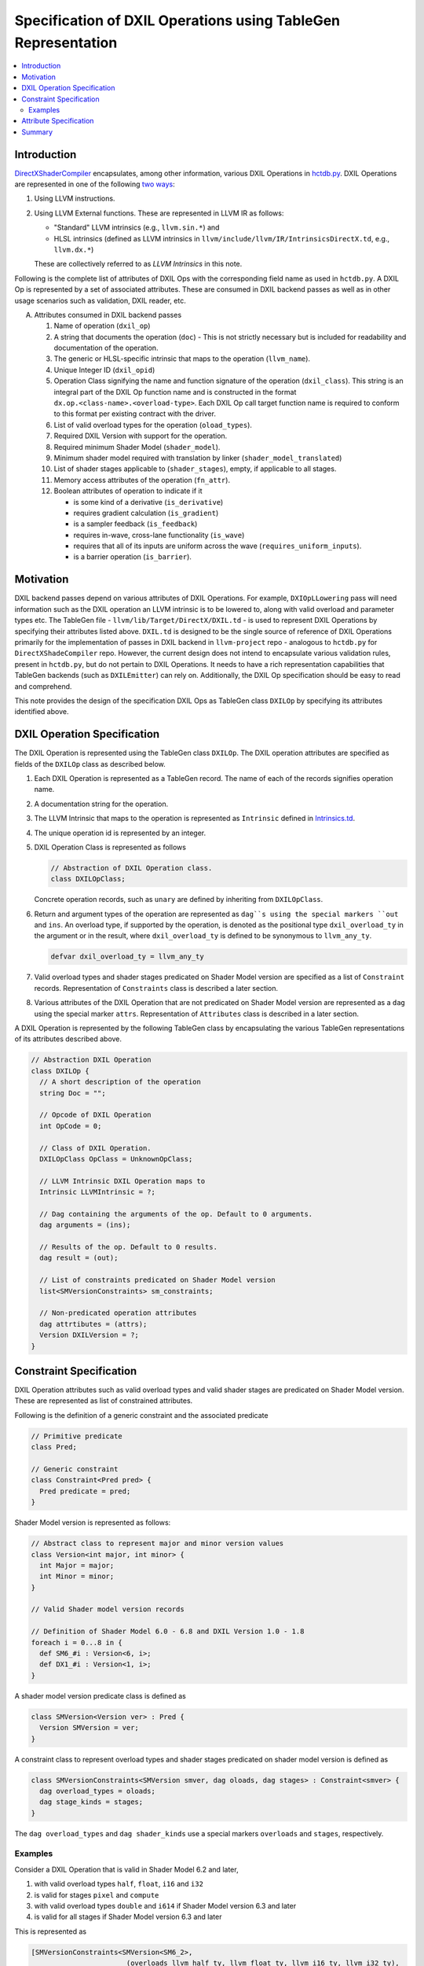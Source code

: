 ==============================================================
Specification of DXIL Operations using TableGen Representation
==============================================================
.. contents::
   :local:

.. toctree
   :hidden

Introduction
============

`DirectXShaderCompiler <https://github.com/microsoft/DirectXShaderCompiler>`_
encapsulates, among other information, various DXIL Operations in
`hctdb.py <https://github.com/microsoft/DirectXShaderCompiler/blob/main/utils/hct/hctdb.py>`_.
DXIL Operations are represented in one of the following `two ways
<https://github.com/microsoft/DirectXShaderCompiler/blob/main/docs/DXIL.rst#operations>`_:

#. Using LLVM instructions.
#. Using LLVM External functions. These are represented in LLVM IR as follows:

   * "Standard" LLVM intrinsics (e.g., ``llvm.sin.*``) and
   * HLSL intrinsics (defined as LLVM intrinsics in ``llvm/include/llvm/IR/IntrinsicsDirectX.td``, e.g., ``llvm.dx.*``)

   These are  collectively referred to as `LLVM Intrinsics` in this note.

Following is the complete list of attributes of DXIL Ops with the corresponding field name
as used in ``hctdb.py``. A DXIL Op is represented by a set of associated attributes. These
are consumed in DXIL backend passes as well as in other usage scenarios such as validation, 
DXIL reader, etc.

A. Attributes consumed in DXIL backend passes

   1. Name of operation (``dxil_op``)
   2. A string that documents the operation (``doc``) - This is not strictly necessary but is included
      for readability and documentation of the operation.
   3. The generic or HLSL-specific intrinsic that maps to the operation (``llvm_name``).
   4. Unique Integer ID (``dxil_opid``)
   5. Operation Class signifying the name and function signature of the operation (``dxil_class``).
      This string is an integral part of the DXIL Op function name and is constructed in
      the format ``dx.op.<class-name>.<overload-type>``. Each DXIL Op call target function name 
      is required to conform to this format per existing contract with the driver.
   6. List of valid overload types for the operation (``oload_types``).
   7. Required DXIL Version with support for the operation.
   8. Required minimum Shader Model (``shader_model``).
   9. Minimum shader model required with translation by linker (``shader_model_translated``)
   10.  List of shader stages applicable to (``shader_stages``), empty, if applicable to all stages.
   11.  Memory access attributes of the operation (``fn_attr``).
   12.  Boolean attributes of operation to indicate if it

        * is some kind of a derivative (``is_derivative``)
        * requires gradient calculation (``is_gradient``)
        * is a sampler feedback (``is_feedback``)
        * requires in-wave, cross-lane functionality (``is_wave``)
        * requires that all of its inputs are uniform across the wave (``requires_uniform_inputs``).
        * is a barrier operation (``is_barrier``).

Motivation
==========

DXIL backend passes depend on various attributes of DXIL Operations. For example, ``DXIOpLLowering``
pass will need information such as the DXIL operation an LLVM intrinsic is to be lowered to,
along with valid overload and parameter types etc. The TableGen file -
``llvm/lib/Target/DirectX/DXIL.td`` - is used to represent DXIL Operations
by specifying their attributes listed above. ``DXIL.td`` is designed to be the single source
of reference of DXIL Operations primarily for the implementation of passes in DXIL backend in 
``llvm-project`` repo - analogous to ``hctdb.py`` for ``DirectXShadeCompiler`` repo. However, 
the current design does not intend to encapsulate various validation rules, present in ``hctdb.py``, 
but do not pertain to DXIL Operations. It needs to have a rich representation capabilities that 
TableGen backends (such as ``DXILEmitter``) can rely on. Additionally, the DXIL Op specification 
should be easy to read and comprehend.

This note provides the design of the specification DXIL Ops as TableGen class ``DXILOp``
by specifying its attributes identified above.

DXIL Operation Specification
============================

The DXIL Operation is represented using the TableGen class ``DXILOp``. The DXIL operation
attributes are specified as fields of the ``DXILOp`` class as described below.

1. Each DXIL Operation is represented as a TableGen record. The name of each of the records
   signifies operation name.
2. A documentation string for the operation.
3. The LLVM Intrinsic that maps to the operation is represented as ``Intrinsic`` defined in
   `Intrinsics.td <https://github.com/llvm/llvm-project/blob/main/llvm/include/llvm/IR/Intrinsics.td>`_.
4. The unique operation id is represented by an integer.
5. DXIL Operation Class is represented as follows

   .. code-block::

        // Abstraction of DXIL Operation class.
        class DXILOpClass;

   Concrete operation records, such as ``unary`` are defined by inheriting from ``DXILOpClass``.
6. Return and argument types of the operation are represented as ``dag``s using the
   special markers ``out`` and ``ins``. An overload type, if supported by the operation, is
   denoted as the positional type ``dxil_overload_ty`` in the argument or in the result, where
   ``dxil_overload_ty`` is defined to be synonymous to ``llvm_any_ty``.

   .. code-block::

      defvar dxil_overload_ty = llvm_any_ty


7. Valid overload types and shader stages predicated on Shader Model version are specified
   as a list of ``Constraint`` records. Representation of ``Constraints`` class is described
   a later section.
8. Various attributes of the DXIL Operation that are not predicated on Shader Model version
   are represented as a ``dag`` using the special marker ``attrs``. Representation of ``Attributes`` 
   class is described in a later section.

A DXIL Operation is represented by the following TableGen class by encapsulating the various
TableGen representations of its attributes described above.

.. code-block::

   // Abstraction DXIL Operation
   class DXILOp {
     // A short description of the operation
     string Doc = "";

     // Opcode of DXIL Operation
     int OpCode = 0;

     // Class of DXIL Operation.
     DXILOpClass OpClass = UnknownOpClass;

     // LLVM Intrinsic DXIL Operation maps to
     Intrinsic LLVMIntrinsic = ?;

     // Dag containing the arguments of the op. Default to 0 arguments.
     dag arguments = (ins);

     // Results of the op. Default to 0 results.
     dag result = (out);

     // List of constraints predicated on Shader Model version
     list<SMVersionConstraints> sm_constraints;

     // Non-predicated operation attributes
     dag attrtibutes = (attrs);
     Version DXILVersion = ?;
   }

Constraint Specification
========================

DXIL Operation attributes such as valid overload types and valid shader stages are
predicated on Shader Model version. These are represented as list of constrained
attributes.

Following is the definition of a generic constraint and the associated predicate

.. code-block::

   // Primitive predicate
   class Pred;

   // Generic constraint
   class Constraint<Pred pred> {
     Pred predicate = pred;
   }

Shader Model version is represented as follows:

.. code-block::

   // Abstract class to represent major and minor version values
   class Version<int major, int minor> {
     int Major = major;
     int Minor = minor;
   }

   // Valid Shader model version records

   // Definition of Shader Model 6.0 - 6.8 and DXIL Version 1.0 - 1.8
   foreach i = 0...8 in {
     def SM6_#i : Version<6, i>;
     def DX1_#i : Version<1, i>;
   }

A shader model version predicate class is defined as

.. code-block::

   class SMVersion<Version ver> : Pred {
     Version SMVersion = ver;
   }

A constraint class to represent overload types and shader stages predicated on shader
model version is defined as

.. code-block::

   class SMVersionConstraints<SMVersion smver, dag oloads, dag stages> : Constraint<smver> {
     dag overload_types = oloads;
     dag stage_kinds = stages;
   }

The ``dag overload_types`` and ``dag shader_kinds`` use a special markers ``overloads``
and ``stages``, respectively.

Examples
---------

Consider a DXIL Operation that is valid in Shader Model 6.2 and later,

1. with valid overload types ``half``, ``float``, ``i16`` and ``i32``
2. is valid for stages ``pixel`` and ``compute``
3. with valid overload types ``double`` and ``i614`` if Shader Model version 6.3 and later
4. is valid for all stages if Shader Model version 6.3 and later

This is represented as

.. code-block::

   [SMVersionConstraints<SMVersion<SM6_2>,
                          (overloads llvm_half_ty, llvm_float_ty, llvm_i16_ty, llvm_i32_ty),
                          (stages pixel, compute)>,
    SMVersionConstraints<SMVersion<SM6_3>,
                          (overloads llvm_half_ty, llvm_float_ty, llvm_double_ty,
                                 llvm_i16_ty, llvm_i32_ty, llvm_i64_ty),
                          (stages allKinds)>];

Consider a DXIL operation that is valid in Shader Model version 6.2 and later,

1. with no overload types, i.e., all argument typess and result type are fixed.
2. is valid for all stages.

This is represented as

.. code-block::

     [SMVersionConstraints<SMVersion<SM6_2>, (overloads), (stages allKinds)>];


Specifying attributes predicated on Shader Model version using the single field 
``sm_constraints`` not only allows for all of them to be specified together but
also allows for a single place to specify minimum shader model version that supports
the operation. Thus, a separate fiels is not needed to specify minimum shader model 
version.

Attribute Specification
=======================

DXIL Operation attributes that are not predicated on any constraint, are represented as
a ``dag`` of Attribute records of the following abstract ``DXILAttributes`` class.

.. code-block::

  class DXILAttributes;

Following example records represent memory attributes 

.. code-block::

  def ReadOnly : DXILOpAttributes;
  def ReadNone : DXILOpAttributes;

Summary
=======

This note sketches the design of a readable and maintainable TableGen specification of
DXIL Ops in ``DXIL.td`` intended to serve as a single source of reference for TableGen
backends (such as ``DXILEmitter``) that generate C++ representations used in DXIL
backend passes.
